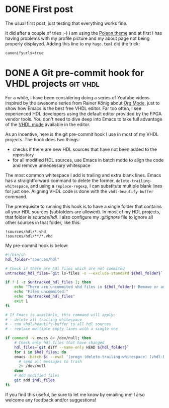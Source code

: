 #+hugo_base_dir: ../
#+TAGS: [ emacs(e) git(g) vhdl(v) ] 
#+TODO: DRAFT(d)  | DONE(D)
#+options: author:nil

* DONE First post                                     
CLOSED: [2023-10-30 Mon 23:27]
:PROPERTIES:
:EXPORT_FILE_NAME: my-first-post
:hidedoc:  true
:END:

The usual first post, just testing that everything works fine.

It did after a couple of tries ;-) I am using the [[https://themes.gohugo.io/themes/poison/][Poison theme]] and at first I has having problems with my profile picture and my about page not being properly displayed. Adding this line to my =hugo.toml= did the trick:

#+begin_src
  canonifyurls=true
#+end_src

* DONE A Git pre-commit hook for VHDL projects                     :git:vhdl:
CLOSED: [2023-11-02 Thu 22:47]
:PROPERTIES:
:EXPORT_FILE_NAME: git-precommit-vhdl
:hidedoc:  true
:END:

For a while, I have been considering doing a series of Youtube videos inspired by the awesome series from Rainer König about [[https://youtube.com/playlist?list=PLVtKhBrRV_ZkPnBtt_TD1Cs9PJlU0IIdE&feature=shared][Org Mode]], just to show how Emacs is the best free VHDL editor. Far too often, I see experienced HDL developers using the default editor provided by the FPGA vendor tools. You don't need to dive deep into Emacs to take full advantage of the [[https://www.gnu.org/software/emacs/manual/html_mono/vhdl-mode.html][VHDL mode]] available in the editor.

As an incentive, here is the git pre-commit hook I use in most of my VHDL projects. The hook does two things:

- checks if there are new HDL sources that have not been added to the repository
- for all modified HDL sources, use Emacs in batch mode to align the code and remove unnecessary whitespace


The most common whitespace I add is trailing and extra blank lines. Emacs has a straightforward command to delete the former, =delete-trailing-whitespace=, and using a =replace-regexp=, I can substitute multiple blank lines for just one. Aligning VHDL code is done with the =vhdl-beautify-buffer= command.

The prerequisite to running this hook is to have a single folder that contains all your HDL sources (subfolders are allowed). In most of my HDL projects, that folder is /sources/hdl./ I also configure my /.gitignore/ file to ignore all other sources in that folder, like this:

#+begin_src shell
  !sources/hdl/*.vhd
  !sources/hdl/**/*.vhd
#+end_src

My pre-commit hook is below:

#+begin_src sh
  #!/bin/sh
  hdl_folder="sources/hdl"

  # Check if there are hdl files which are not commited
  untracked_hdl_files=`git ls-files -o --exclude-standard ${hdl_folder}`

  if ! [ -z $untracked_hdl_files ]; then
      echo "There are uncommited vhd files in ${hdl_folder}! Remove or add then!"
      echo "Files uncommited:"
      echo "$untracked_hdl_files"
      exit 1
  fi

  # If Emacs is available, this command will apply:
  # - delete all trailing whitespace
  # - run vhdl-beautify-buffer to all hdl sources
  # - replace multiple empty lines with a single one

  if command -v emacs &> /dev/null; then
      # Check only hdl files that have changed
      hdl_files=`git diff --name-only HEAD ${hdl_folder}`
      for i in $hdl_files; do
	  emacs -batch $i --eval '(progn (delete-trailing-whitespace) (vhdl-beautify-buffer) (replace-regexp "^\n+" "\n"))' -f save-buffer \
		# send all messages to trash
		2> /dev/null
      done
      # Add modified files
      git add $hdl_files
  fi
#+end_src

If you find this useful, be sure to let me know by emailing me! I also welcome any feedback and/or suggestions!
